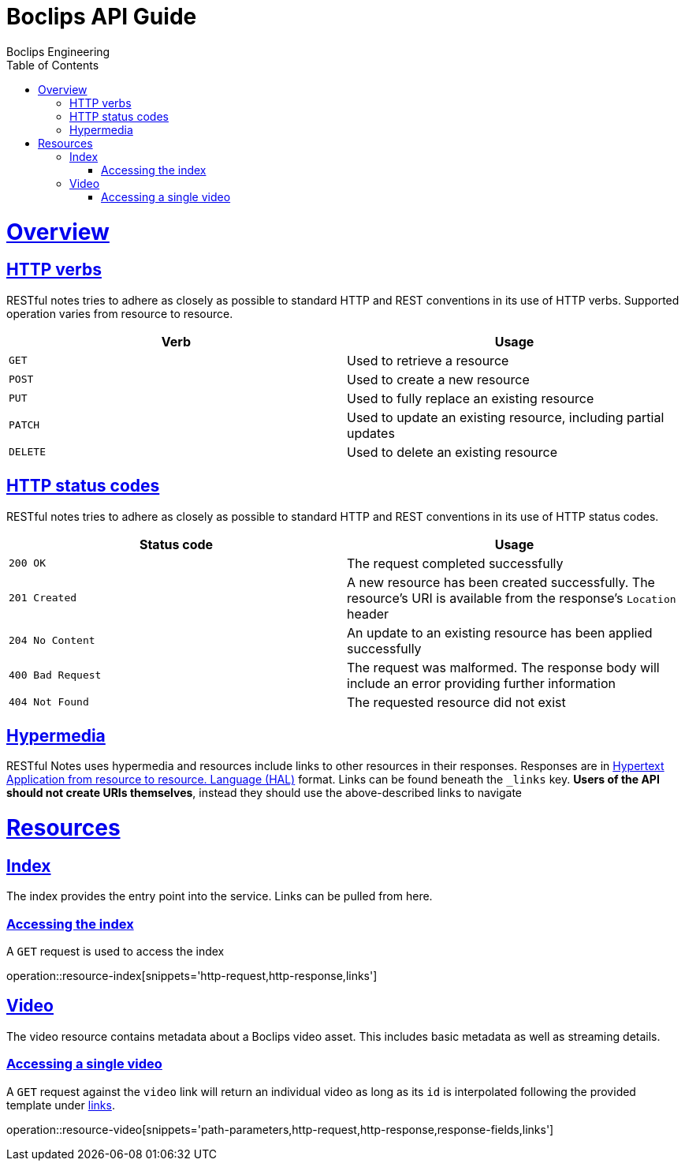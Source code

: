 = Boclips API Guide
Boclips Engineering;
:doctype: book
:icons: font
:source-highlighter: highlightjs
:toc: left
:toclevels: 4
:sectlinks:
:operation-curl-request-title: Example request
:operation-http-response-title: Example response
:snippets: ../../../build/generated-snippets

[[overview]]
= Overview

[[overview-http-verbs]]
== HTTP verbs

RESTful notes tries to adhere as closely as possible to standard HTTP and REST conventions in its
use of HTTP verbs. Supported operation varies from resource to resource.

|===
| Verb | Usage

| `GET`
| Used to retrieve a resource

| `POST`
| Used to create a new resource

| `PUT`
| Used to fully replace an existing resource

| `PATCH`
| Used to update an existing resource, including partial updates

| `DELETE`
| Used to delete an existing resource
|===

[[overview-http-status-codes]]
== HTTP status codes

RESTful notes tries to adhere as closely as possible to standard HTTP and REST conventions in its
use of HTTP status codes.

|===
| Status code | Usage

| `200 OK`
| The request completed successfully

| `201 Created`
| A new resource has been created successfully. The resource's URI is available from the response's
`Location` header

| `204 No Content`
| An update to an existing resource has been applied successfully

| `400 Bad Request`
| The request was malformed. The response body will include an error providing further information

| `404 Not Found`
| The requested resource did not exist
|===

[[overview-hypermedia]]
== Hypermedia

RESTful Notes uses hypermedia and resources include links to other resources in their
responses. Responses are in http://stateless.co/hal_specification.html[Hypertext Application
from resource to resource.
Language (HAL)] format. Links can be found beneath the `_links` key. *Users of the API should
not create URIs themselves*, instead they should use the above-described links to navigate

[[resources]]
= Resources

[[resources-index]]
== Index

The index provides the entry point into the service. Links can be pulled from here.

[[resources-index-access]]
=== Accessing the index

A `GET` request is used to access the index

operation::resource-index[snippets='http-request,http-response,links']

[[resources-video]]
== Video

The video resource contains metadata about a Boclips video asset. This includes basic metadata as well as
streaming details.

[[resources-index-access]]
=== Accessing a single video

A `GET` request against the `video` link will return an individual video as long as its `id` is interpolated
following the provided template under <<resources-index-access,links>>.

operation::resource-video[snippets='path-parameters,http-request,http-response,response-fields,links']



